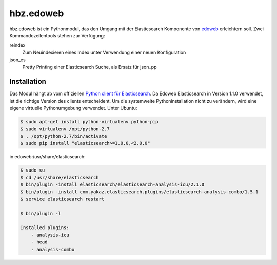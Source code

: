 hbz.edoweb
==========

hbz.edoweb ist ein Pythonmodul, das den Umgang mit der Elasticsearch Komponente
von `edoweb`_ erleichtern soll. Zwei Kommandozeilentools stehen zur Verfügung: 

reindex
   Zum Neuindexieren eines Index unter Verwendung einer neuen Konfiguration
  
json_es
   Pretty Printing einer Elasticsearch Suche, als Ersatz für json_pp 


Installation
------------

Das Modul hängt ab vom offiziellen `Python client für Elasticsearch`_. Da Edoweb
Elasticsearch in Version 1.1.0 verwendet, ist die richtige Version des clients entscheident.
Um die systemweite Pythoninstallation nicht zu verändern, wird eine eigene virtuelle Pythonumgebung 
verwendet. Unter Ubuntu: 

.. code-block:: bash

   $ sudo apt-get install python-virtualenv python-pip
   $ sudo virtualenv /opt/python-2.7
   $ . /opt/python-2.7/bin/activate
   $ sudo pip install "elasticsearch>=1.0.0,<2.0.0"

in edoweb:/usr/share/elasticsearch:

.. code-block:: bash

   $ sudo su
   $ cd /usr/share/elasticsearch
   $ bin/plugin -install elasticsearch/elasticsearch-analysis-icu/2.1.0
   $ bin/plugin -install com.yakaz.elasticsearch.plugins/elasticsearch-analysis-combo/1.5.1 
   $ service elasticsearch restart

   $ bin/plugin -l

   Installed plugins:
       - analysis-icu
       - head
       - analysis-combo

       
.. _edoweb: https://github.com/edoweb
.. _Python client für Elasticsearch: https://pypi.python.org/pypi/elasticsearch/2.3.0
